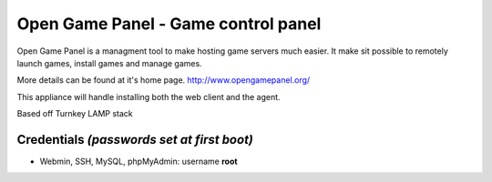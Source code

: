 Open Game Panel - Game control panel 
==============================

Open Game Panel is a managment tool to make hosting game servers much easier.
It make sit possible to remotely launch games, install games and manage games.

More details can be found at it's home page. http://www.opengamepanel.org/

This appliance will handle installing both the web client and the agent.

Based off Turnkey LAMP stack

Credentials *(passwords set at first boot)*
-------------------------------------------

-  Webmin, SSH, MySQL, phpMyAdmin: username **root**

.. _Open Game Panel: http://www.opengamepanel.org/
.. _TurnKey LAMP: http://www.turnkeylinux.org/lampstack
.. _TurnKey Core: http://www.turnkeylinux.org/core
.. _phpsh: http://www.phpsh.org/
.. _php5-xdebug: http://xdebug.org/
.. _php-pear: http://pear.php.net/
.. _XCache: http://xcache.lighttpd.net/
.. _PHPMyAdmin: http://www.phpmyadmin.net/
.. _Postfix: http://www.postfix.org/
